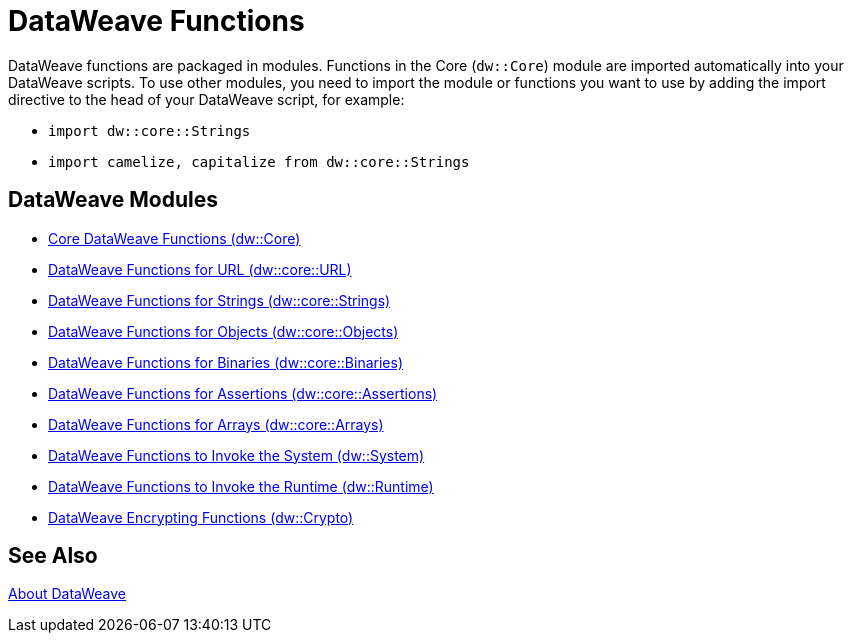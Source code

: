 = DataWeave Functions
//:toc: left
//:toc-title: Index
//:toclevels: 3
//:icons: font
//:numbered:

DataWeave functions are packaged in modules. Functions in the Core (`dw::Core`) module are imported automatically into your DataWeave scripts. To use other modules, you need to import the module or functions you want to use by adding the import directive to the head of your DataWeave script, for example:

* `import dw::core::Strings`
* `import camelize, capitalize from dw::core::Strings`

[[dw_modules]]
== DataWeave Modules

* link:dw-functions-core[Core DataWeave Functions (dw::Core)]

* link:dw-functions-core-url[DataWeave Functions for URL (dw::core::URL)]

* link:dw-functions-core-strings[DataWeave Functions for Strings (dw::core::Strings)]

* link:dw-functions-core-objects[DataWeave Functions for Objects (dw::core::Objects)]

* link:dw-functions-core-binaries[DataWeave Functions for Binaries (dw::core::Binaries)]

* link:dw-functions-core-Assertions[DataWeave Functions for Assertions (dw::core::Assertions)]

* link:dw-functions-core-Arrays[DataWeave Functions for Arrays (dw::core::Arrays)]

* link:dw-functions-system[DataWeave Functions to Invoke the System (dw::System)]

* link:dw-functions-runtime[DataWeave Functions to Invoke the Runtime (dw::Runtime)]

* link:dw-functions-crypto[DataWeave Encrypting Functions (dw::Crypto)]

[[see_also]]
== See Also

link:dataweave[About DataWeave]
